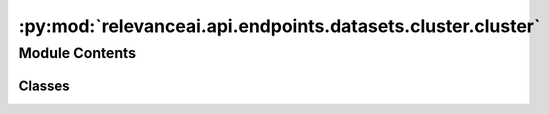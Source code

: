 :py:mod:`relevanceai.api.endpoints.datasets.cluster.cluster`
============================================================

.. py:module:: relevanceai.api.endpoints.datasets.cluster.cluster


Module Contents
---------------

Classes
~~~~~~~

.. autoapisummary::

   relevanceai.api.endpoints.datasets.cluster.cluster.ClusterClient




.. py:class:: ClusterClient(project: str, api_key: str)

   Bases: :py:obj:`relevanceai.base._Base`

   Base class for all relevanceai client utilities


